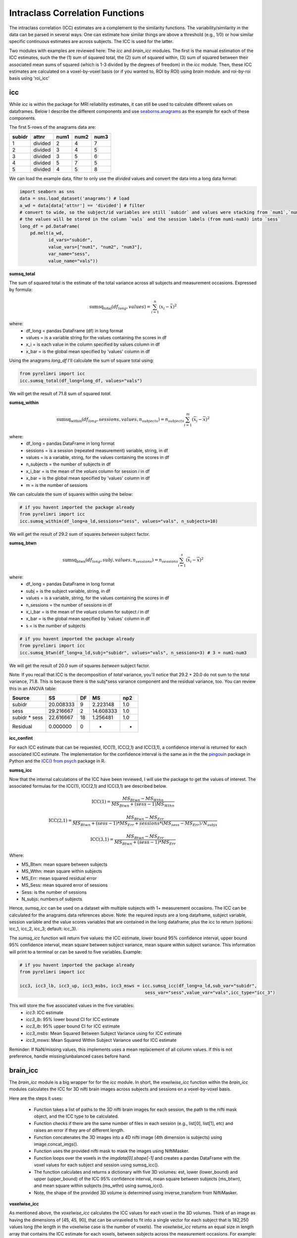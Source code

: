 Intraclass Correlation Functions
================================

The intraclass correlation (ICC) estimates are a complement to the similarity functions. The variability/similarity \
in the data can be parsed in several ways. One can estimate how similar things are above a threshold (e.g., 1/0) or \
how similar specific continuous estimates are across subjects. The ICC is used for the latter.

Two modules with examples are reviewed here: The  `icc` and `brain_icc` modules. The first is the manual estimation \
of the ICC estimates, such the the (1) sum of squared total,  the (2) sum of squared within, (3) sum of squared between \
their associated mean sums of squared (which is 1-3 divided by the degrees of freedom) in the `icc` module. \
Then, these ICC estimates are calculated on a voxel-by-voxel basis (or if you wanted to, ROI by ROI) using `brain` module. \
and roi-by-roi basis using 'roi_icc'


icc
---

While `icc` is within the package for MRI reliability estimates, it can still be used to calculate different values on dataframes. \
Below I describe the different components and use `seaborns.anagrams <https://github.com/mwaskom/seaborn-data/blob/master/anagrams.csv>`_ \
as the example for each of these components.

The first 5-rows of the anagrams data are:

+--------+---------+-----+-----+-----+
| subidr |  attnr  | num1| num2| num3|
+========+=========+=====+=====+=====+
|    1   | divided |  2  |  4  |  7  |
+--------+---------+-----+-----+-----+
|    2   | divided |  3  |  4  |  5  |
+--------+---------+-----+-----+-----+
|    3   | divided |  3  |  5  |  6  |
+--------+---------+-----+-----+-----+
|    4   | divided |  5  |  7  |  5  |
+--------+---------+-----+-----+-----+
|    5   | divided |  4  |  5  |  8  |
+--------+---------+-----+-----+-----+

We can load the example data, filter to only use the `divided` values and convert the data into a long data format:

.. code-block:: python

    import seaborn as sns
    data = sns.load_dataset('anagrams') # load
    a_wd = data[data['attnr'] == 'divided'] # filter
    # convert to wide, so the subject/id variables are still `subidr` and values were stacking from `num1`,`num2`,num3`
    # the values will be stored in the column `vals` and the session labels (from num1-num3) into `sess`
    long_df = pd.DataFrame(
        pd.melt(a_wd,
               id_vars="subidr",
               value_vars=["num1", "num2", "num3"],
               var_name="sess",
               value_name="vals"))

**sumsq_total**

The sum of squared total is the estimate of the total variance across all subjects and measurement occasions. Expressed \
by formula:

.. math::

    \text{sumsq_total}(df_{long}, values) = \sum_{i=1}^{n}(x_i - \bar{x})^2

where:
    * df_long = pandas DataFrame (df) in long format \
    * values = is a variable string for the values containing the scores in df \
    * x_i = is each value in the column specified by values column in df \
    * x_bar = is the global mean specified by 'values' column in df

Using the anagrams `long_df` I'll calculate the sum of square total using:

.. code-block:: python

    from pyrelimri import icc
    icc.sumsq_total(df_long=long_df, values="vals")

We will get the result of 71.8 sum of squared `total`.

**sumsq_within**


.. math::

    \text{sumsq_within}(df_{long}, sessions, values, n_{subjects}) = n_{subjects} \sum_{i=1}^m (\overline{x}_i - \overline{x})^2

where:
    * df_long = pandas DataFrame in long format \
    * sessions = is a session (repeated measurement) variable, string, in df \
    * values = is a variable, string, for the values containing the scores in df \
    * n_subjects = the number of subjects in df \
    * x_i_bar = is the mean of the `values` column for session `i` in df \
    * x_bar = is the global mean specified by 'values' column in df
    * m = is the number of sessions


We can calculate the sum of squares within using the below:

.. code-block:: python

    # if you havent imported the package already
    from pyrelimri import icc
    icc.sumsq_within(df_long=a_ld,sessions="sess", values="vals", n_subjects=10)

We will get the result of 29.2 sum of squares `between` subject factor.

**sumsq_btwn**

.. math::

    \text{sumsq_btwn}(df_{long}, subj, values, n_{sessions}) = n_{sessions} \sum_{i=1}^s (\overline{x}_i - \overline{x})^2

where:
    * df_long = pandas DataFrame in long format \
    * subj = is the subject variable, string, in df \
    * values = is a variable, string, for the values containing the scores in df \
    * n_sessions = the number of sessions in df \
    * x_i_bar = is the mean of the `values` column for subject `i` in df \
    * x_bar = is the global mean specified by 'values' column in df
    * s = is the number of subjects

.. code-block:: python

    # if you havent imported the package already
    from pyrelimri import icc
    icc.sumsq_btwn(df_long=a_ld,subj="subidr", values="vals", n_sessions=3) # 3 = num1-num3

We will get the result of 20.0 sum of squares `between` subject factor.

Note: If you recall that ICC is the decomposition of `total` variance, you'll notice that 29.2 + 20.0 \
do not sum to the total variance, 71.8. This is because there is the subj*sess variance component \
and the residual variance, too. You can review this in an ANOVA table:

+---------------+-----------+----+-----------+-----+
|     Source    |     SS    | DF |     MS    | np2 |
+===============+===========+====+===========+=====+
|     subidr    | 20.008333 |  9 | 2.223148  | 1.0 |
+---------------+-----------+----+-----------+-----+
|      sess     | 29.216667 |  2 | 14.608333 | 1.0 |
+---------------+-----------+----+-----------+-----+
| subidr * sess | 22.616667 | 18 | 1.256481  | 1.0 |
+---------------+-----------+----+-----------+-----+
|    Residual   |   0.000000|  0 |    -      | -   |
+---------------+-----------+----+-----------+-----+


**icc_confint**

For each ICC estimate that can be requested, ICC(1), ICC(2,1) and ICC(3,1), a confidence interval \
is returned for each associated ICC estimate. The implementation for the confidence interval is the same as in \
the the `pingouin <https://github.com/raphaelvallat/pingouin/blob/master/pingouin/reliability.py>`_ \
package in Python and the `ICC() from psych <https://search.r-project.org/CRAN/refmans/psych/html/ICC.html>`_ \
package in R.


**sumsq_icc**

Now that the internal calculations of the ICC have been reviewed, I will use the package to get the values of interest. \
The associated formulas for the ICC(1), ICC(2,1) and ICC(3,1) are described below.

.. math:: \text{ICC(1)} = \frac{MS_Btwn - MS_Wthn}{MS_Btwn + (sess - 1) MS_Wthn}

.. math:: \text{ICC(2,1)} = \frac{MS_Btwn - MS_Err}{MS_Btwn + (sess - 1) * MS_Err + sessions * (MS_sess - MS_Err) / N_subjs}

.. math:: \text{ICC(3,1)} = \frac{MS_Btwn - MS_Err}{MS_Btwn + (sess - 1) * MS_Err}


Where:

- MS_Btwn: mean square between subjects
- MS_Wthn: mean square within subjects
- MS_Err: mean squared residual error
- MS_Sess: mean squared error of sessions
- Sess: is the number of sessions
- N_subjs: numbers of subjects


Hence, `sumsq_icc` can be used on a dataset with multiple subjects with 1+ measurement occasions. The ICC can be calculated \
for the anagrams data references above.
Note: the required inputs are a long dataframe, subject variable, \
session variable and the value scores variables that are contained in the long dataframe, plus the \
icc to return (options: icc_1, icc_2, icc_3; default: icc_3).

The `sumsq_icc` function will return five values: the ICC estimate, lower bound 95% confidence interval, \
upper bound 95% confidence interval, mean square between subject variance, mean square within subject variance. \
This information will print to a terminal or can be saved to five variables. Example:

.. code-block:: python

    # if you havent imported the package already
    from pyrelimri import icc

    icc3, icc3_lb, icc3_up, icc3_msbs, icc3_msws = icc.sumsq_icc(df_long=a_ld,sub_var="subidr",
                                                    sess_var="sess",value_var="vals",icc_type="icc_3")

This will store the five associated values in the five variables:
    - `icc3`: ICC estimate
    - `icc3_lb`: 95% lower bound CI for ICC estimate
    - `icc3_lb`: 95% upper bound CI for ICC estimate
    - `icc3_msbs`: Mean Squared Between Subject Variance using for ICC estimate
    - `icc3_msws`: Mean Squared Within Subject Variance used for ICC estimate

Reminder: If NaN/missing values, this implements uses a mean replacement of all column values. If this is not preference, handle missing/unbalanced \
cases before hand.


brain_icc
---------

The `brain_icc` module is a big wrapper for for the `icc` module. \
In short, the `voxelwise_icc` function within the `brain_icc` modules calculates the ICC for 3D nifti brain images \
across subjects and sessions on a voxel-by-voxel basis.

Here are the steps it uses:

    - Function takes a list of paths to the 3D nifti brain images for each session, the path to the nifti mask object, and the ICC type to be calculated.
    - Function checks if there are the same number of files in each session (e.g., list[0], list[1], etc) and raises an error if they are of different length.
    - Function concatenates the 3D images into a 4D nifti image (4th dimension is subjects) using image.concat_imgs().
    - Function uses the provided nifti mask to mask the images using NiftiMasker.
    - Function loops over the voxels in the `imgdata[0].shape[-1]` and creates a pandas DataFrame with the voxel values for each subject and session using sumsq_icc().
    - The function calculates and returns a dictionary with five 3D volumes: est, lower (lower_bound) and upper (upper_bound) of the ICC 95% confidence interval, mean square between subjects (ms_btwn), and mean square within subjects (ms_wthn) using sumsq_icc().
    - Note, the shape of the provided 3D volume is determined using inverse_transform from NiftiMasker.

**voxelwise_icc**

As mentioned above, the `voxelwise_icc` calculates the ICC values for each voxel in the 3D volumes. \
Think of an image as having the dimensions of [45, 45, 90], that can be unraveled to fit into a single vector \
for each subject that is 182,250 values long (the length in the voxelwise case is the number of voxels). \
The `voxelwise_icc` returns an equal size in length array that contains the ICC estimate for each voxels, \
between subjects across the measurement occasions. For example:

.. figure:: img_png/voxelwise_example.png
   :align: center
   :alt: Figure 1: HCP Left Hand (A) and Left Foot (B) Activation maps.
   :figclass: align-center

To use the `voxelwise_icc` function, you have to provide the following information:
    - multisession_list: A list of listed paths to the Nifti z-stat, t-stat or beta maps for sess1, 2, 3, etc (or run 1,2,3..)
    - mask: The Nifti binarized masks that will be used to mask the 3D volumes.
    - icc_type: The ICC estimate that will be calculated for each voxel. Options: `icc_1`, `icc_2`, `icc_3`. Default: `icc_3`

The function returns a dictionary with 3D volumes for:
    - ICC estimates ('est')
    - ICC lowerbound 95% CI ('lowbound')
    - ICC upperbound 95% CI ('upbound')
    - Mean Squared Between Subject Variance ('msbtwn')
    - Mean Squared Within Subject Variance ('mswthn')

So the resulting stored variable will be a dictionary, e.g. "brain_output", from which you can access to view and save images such \
as the ICC estimates (brain_output['est']) and/or mean square within subject variance (brain_output['ms_wthn']).

Say I have stored paths to session 1 and session 2 in the following variables (Note: subjects in list have same order!):

.. code-block:: python


    # session 1 paths
    scan1 = ["./scan1/sub-1_t-stat.nii.gz", "./scan1/sub-2_t-stat.nii.gz", "./scan1/sub-3_t-stat.nii.gz", "./scan1/sub-4_t-stat.nii.gz", "./scan1/sub-5_t-stat.nii.gz",
             "./scan1/sub-6_t-stat.nii.gz", "./scan1/sub-7_t-stat.nii.gz", "./scan1/sub-8_t-stat.nii.gz"]
    scan2 = ["./scan2/sub-1_t-stat.nii.gz", "./scan2/sub-2_t-stat.nii.gz", "./scan2/sub-3_t-stat.nii.gz", "./scan2/sub-4_t-stat.nii.gz", "./scan2/sub-5_t-stat.nii.gz",
             "./scan2/sub-6_t-stat.nii.gz", "./scan2/sub-7_t-stat.nii.gz", "./scan2/sub-8_t-stat.nii.gz"]

Next, I can call these images paths in the function and save the 3d volumes using:

.. code-block:: python

    from pyrelimri import brain_icc

    brain_icc_dict = brain_icc.voxelwise_icc(multisession_list = [scan1, scan2], mask = "./mask/brain_mask.nii.gz", icc_type = "icc_3")

This will return the associated dictionary with nifti 3D volumes which can be manipulated further.

Here I plot the icc estimates (i.e. 'est') using nilearn's plotting

.. code-block:: python

    from nilearn.plotting import view_img_on_surf

    view_img_on_surf(stat_map_img = brain_icc_dict["est"],
                     surf_mesh = 'fsaverage5', threshold = 0,
                     title_fontsize = 16, colorbar_height = .75,
                     colorbar_fontsize = 14).open_in_browser()


Here I save the image using nibabel:

.. code-block:: python

    import nibabel as nib
        nib.save(brain_icc_dict["est"], os.path.join('output_dir', 'file_name.nii.gz'))

Here is a real-world example using neurovaults data collection for Precision Functional Mapping of Individual brains. The \
collection is: `2447 <https://neurovault.org/collections/2447/>`_. The neurovault collection provides data for ten subjects, with \
ten sessions. I will use the first two sessions. I will use the block-design motor task and focus on the [Left] Hand univariate \
beta maps which are listed under "other".

Let's use nilearn to load these data for 10 subjects and 2 sessions.

.. code-block:: python

    from nilearn.datasets import fetch_neurovault_ids
    # Fetch left hand motor IDs
    MSC01_ses1 = fetch_neurovault_ids(image_ids=[48068]) # MSC01 motor session1 1 L Hand beta
    MSC01_ses2 = fetch_neurovault_ids(image_ids=[48073]) # MSC01 motor session2 1 L Hand beta
    MSC02_ses1 = fetch_neurovault_ids(image_ids=[48118])
    MSC02_ses2 = fetch_neurovault_ids(image_ids=[48123])
    MSC03_ses1 = fetch_neurovault_ids(image_ids=[48168])
    MSC03_ses2 = fetch_neurovault_ids(image_ids=[48173])
    MSC04_ses1 = fetch_neurovault_ids(image_ids=[48218])
    MSC04_ses2 = fetch_neurovault_ids(image_ids=[48223])
    MSC05_ses1 = fetch_neurovault_ids(image_ids=[48268])
    MSC05_ses2 = fetch_neurovault_ids(image_ids=[48273])
    MSC06_ses1 = fetch_neurovault_ids(image_ids=[48318])
    MSC06_ses2 = fetch_neurovault_ids(image_ids=[48323])
    MSC07_ses1 = fetch_neurovault_ids(image_ids=[48368])
    MSC07_ses2 = fetch_neurovault_ids(image_ids=[48368])
    MSC08_ses1 = fetch_neurovault_ids(image_ids=[48418])
    MSC08_ses2 = fetch_neurovault_ids(image_ids=[48423])
    MSC09_ses1 = fetch_neurovault_ids(image_ids=[48468])
    MSC09_ses2 = fetch_neurovault_ids(image_ids=[48473])
    MSC10_ses1 = fetch_neurovault_ids(image_ids=[48518])
    MSC10_ses2 = fetch_neurovault_ids(image_ids=[48523])


Now that the data are loaded, I specify the session paths (recall, Nilearn saves the paths to the images on your computer) \
and then I will provide this information to `voxelwise_icc` function within `brain_icc` module


.. code-block:: python

    # session 1 list from MSC
    sess1_paths = [MSC01_ses1.images[0], MSC02_ses1.images[0], MSC03_ses1.images[0],
                   MSC04_ses1.images[0], MSC05_ses1.images[0], MSC06_ses1.images[0],
                   MSC07_ses1.images[0], MSC08_ses1.images[0],MSC09_ses1.images[0],
                   MSC10_ses1.images[0]]
    # session 2 list form MSC
    sess2_paths = [MSC01_ses2.images[0], MSC02_ses2.images[0], MSC03_ses2.images[0],
                   MSC04_ses2.images[0], MSC05_ses2.images[0], MSC06_ses2.images[0],
                   MSC07_ses2.images[0], MSC08_ses2.images[0],MSC09_ses2.images[0],
                   MSC10_ses2.images[0]]


Notice, the function asks for a mask. These data do not have a mask provided on neurovault, \
so I will calculate one on my own and save it to the filepath of these data using nilearns multi-image masking option.

.. code-block:: python

    from nilearn.masking import compute_multi_brain_mask
    import nibabel as nib
    import os # so Ican use only the directory location of the MSC img path

    mask = compute_multi_brain_mask(target_imgs = sess1_paths)
    mask_path = os.path.join(os.path.dirname(MSC01_ses1.images[0]), 'mask.nii.gz')
    nib.save(mask, mask_path)

Okay, now I have everything I need: the paths to the images and to the mask.

.. code-block:: python

    from pyrelimri import brain_icc

    brain_icc_msc = brain_icc.voxelwise_icc(multisession_list = [sess1_paths, sess2_paths ],
                                            mask=mask_path, icc_type='icc_1')

Since the dictionary is saved within the environment, you should see the dictionary with five items. On my mac (i9, 16GM mem),
it took ~4minutes to run this and get the results. Time will depend on the size of data and your machine. \

You can plot the volumes using your favorite plotting method in Python. For this example. Figure 2A shows the three \
3D volumes for ICC, 95% upper bound and 95% lower bound. Then, Figure 2B shows the two different variance components, \
mean squared between subject (msbs) and mean squared within subject (msws) variance. Note, depending on the map will \
determine the thresholding you may want to use. Some voxels will have quite high variability so here the example is thresholded \
+2/-2. Alternatively, you can standardize the values within the image before plotting to avoid issues with outliers.

.. figure:: img_png/example_voxelwiseicc.png
   :align: center
   :alt: Figure 2: Information about the ICC (A) and different variance components (B) for ten subjects.
   :figclass: align-center

As before, you can save out the images using nibabel to a directory. Here I will save it to where the images are stored:

.. code-block:: python

    import nibabel as nib
    nib.save(brain_icc_msc["est"], os.path.join('output_dir', 'MSC-LHandbeta_estimate-icc.nii.gz'))
    nib.save(brain_icc_msc["msbtwn"], os.path.join('output_dir', 'MSC-LHandbeta_estimate-iccmsbs.nii.gz'))


**roi_icc**

Similar to the steps described for `voxelwise_icc` above, the ``brain_icc`` module includes the option to calculate \
ICC values based on a pre-specified probablistic or determistic Nilearn Atlas. As mentioned elsewhere, the atlases \
are described on `Nilearn datasets webpage <https://nilearn.github.io/dev/modules/datasets.html>`_.

The Determistic atlas options (visual ex. Figure 3):

    - AAL, Destrieux 2009, Harvard-Oxford, Juelich, Pauli 2017, Shaefer 2018, Talairach

.. figure:: img_png/atlases_ex-deterministic.jpg
   :align: center
   :alt: Figure 3: MNI Display of Nilearn's Determinist Atlases (Example).
   :figclass: align-center

The Probabilistic atlas options (visual ex. Figure 4):

    - Difumo, Harvard-Oxford, Juelich and Pauli 2017

.. figure:: img_png/atlases_ex-probabilistic.jpg
   :align: center
   :alt: Figure 4: MNI Display of Nilearn's Probabilistic Atlases (Example).
   :figclass: align-center

Using the same MSC Neurovault data from above, the method to calculate ROI based ICCs is nearly identical to voxelwise_icc() \
with a few exceptions. First, since I am masking the data by ROIs (e.g., atlas), a mask is not necessary. Second, since \
the atlas and data may be in different affine space, to preserve the boundaries of ROIs the deterministic atlases as resampled \
to the atlas (e.g., NiftiLabelsMasker(... resampling_target = 'labels')). However, as the boundaries are less clear for probabilistic atlases and \
the compute time is decreased, the atlas is resampled to the data (e.g. in NiftiMapssMasker(... \
resampling_target = 'data'). Third, the resulting dictionary will contain 11 variables:

    - Atlas ROI Labels ('roi_labels'): This contains the order of labels (e.g., pulled from atlas.labels)
    - ICC estimates ('est'): 1D array that contain ICCs estimated for N ROIs in atlas.
    - ICC lower bound (lb) 95% CI ('lowbound'): 1D array that contain lb ICCs estimated for N ROIs in atlas.
    - ICC upper bound (up) 95% CI ('upbound'): 1D array that contain ub ICCs estimated for N ROIs in atlas.
    - Mean Squared Between Subject Variance ('msbtwn'): 1D array that contain MSBS ICCs estimated for N ROIs in atlas.
    - Mean Squared Within Subject Variance ('mswthn'): 1D array that contain MSWS ICCs estimated for N ROIs in atlas.
    - ICC estimates transformed back to space of ROI mask ('est_3d'): Nifti 3D volume of ICC estimates
    - ICC lower bound 95% CI transformed back to space of ROI mask ('lowbound_3d'): Nifti 3D volume of lb ICC estimates
    - ICC upper bound 95% CI transformed back to space of ROI mask ('upbound_3d'): Nifti 3D volume of up ICC estimates
    - Mean Squared Between Subject Variance transformed back to space of ROI mask ('msbtwn_3d'): Nifti 3D volume of MSBS estimates
    - Mean Squared Within Subject Variance transformed back to space of ROI mask ('mswthn_ed'): Nifti 3D volume of MSWS estimates

An important caveat: Probabilistic atlases are 4D volumes for N ROIs. This is because each voxel has an associated probability \
that it belongs to ROI A and ROI B. Thus, ROIs may overlap and so the estimates (as in example below) will be more smooth.

Here is an example to run `roi_icc` using the MSC data loaded above for the deterministic Shaefer 400 ROIs atlas. We call the \
`roi_icc` function within the `brain_icc` module, specify the multisession list of data, the atlas, defaults and/or requirements \
the atlas requires (e.g., here, I specify n_rois = 400 which is the default), the directory where I want to save the atlas \
(I chose '/tmp/' on Mac) and the icc type (similar as above, ICC[1])

.. code-block:: python

    from pyrelimri import brain_icc

    shaefer_icc_msc = brain_icc.roi_icc(multisession_list=[sess1_paths,sess2_paths],
                                    type_atlas='shaefer_2018', n_rois = 400,
                                    atlas_dir='/tmp/', icc_type='icc_1')


This will run A LOT faster than the `voxelwise_icc` method as 'roi_icc' is reducing the voxel dimensions to ROI dimension (slower for probabilistic) and looping over \
the length of ROIs in the atlas. So in many cases it is reducing 200,000 voxel calculations to 400 ROI calculations.

You can access the array of estimates and plot the Nifti image using:
.. code-block:: python

    from nilearn import plotting

    # access estimates for ICC values
    shaefer_icc_msc['est']

    # plot estimate nifti volume
    plotting.plot_stat_map(stat_map_img=shaefer_icc_msc['est_3d'], title='ICC(1) Estimate')

Figure 5 is a visual example of `est_3d`, `lower_bound_3d`, `upper_bound_3d`, `ms_wthn_3d`, `ms_btwn_3d` for the 400 \
ROI Shaefer atlas.

.. figure:: img_png/roiicc_ex-shaefer400.jpg
   :align: center
   :alt: Figure 5: Estimates from roi_icc for Shaefer 400 Atlas on MSC data.
   :figclass: align-center


I can do the same for a probabilistic atlas -- say the 256 ROI Difumo atlas.

.. code-block:: python

    from pyrelimri import brain_icc

    difumo_icc_msc = brain_icc.roi_icc(multisession_list=[sess1_paths,sess2_paths],
                                    type_atlas='difumo', dimension = 256, # notice, 'dimension' is unqiue to this atlas
                                    atlas_dir='/tmp/', icc_type='icc_1')




Figure 6 contains the estimates from the Difumo 256 atlas. Again, since this is a probabilistic atlas each voxel has an \
association probability belonging to each ROI and so there are not clear boundaries. The data will have slightly different \
distributions and appear more smooth so interpreting the maps should be approached with this in mind.

.. figure:: img_png/est_difumo.png
   :align: center
   :alt: Figure 6: Estimates from roi_icc for Difumo Atlas on MSC data.
   :figclass: align-center


FAQ
---

* `Why was a manual sum of squares used for ICC?` \

The intraclass correlation can be calculated using the ANOVA or Hiearchical Linear Model. In practices, anova or hlm \
packages could have been used to extract some of the parameters. However, the manually calculation was used because it was \
found to be the most efficient and transparent. In addition, several additional parameters are calculated in the ANOVA & \
HLM packages that can cause warnings during the analyses. The goal was to make things more efficient (3x faster on average) \
and alleviate warnings that may occur due to calculates in other packages for metrics that are not used.

* `Is brain_icc module only limited to fMRI voxelwise data inputs?` \

In theory, the function voxelwise_icc in the brain_icc model can work on alternative data that is not voxelwise. For example, \
if you have converted your voxelwise data into a parcellation (e.g., reducing it from ~100,000 voxels with a beta estimate \
to 900 ROIs with an estimate) that is an .nii 3D volume, you can give this information to the function, too. It simply converts \
and masks the 3D volumes, converts the 3D (x, y, z) to 1D (length = x*y*x) and iterates over each value. Furthermore, you can \
also provide it with any other normalize 3D .nii inputs that have voxels (e.g., T1w).
In cases where you have ROI mean-signal intensity values already extract per ROI, subject and session, you can use `sumsq_icc) \
by looping over the ROIs treating the each ROI for the subjects and session as it's own dataset (similar to ICC() in R or pinguin ICC \
in python.
In future iterations of the `PyReliMRI` package the option of running ICCs for 1 of the 18 specified \
`Nilearn Atlases <https://nilearn.github.io/dev/modules/datasets.html>`_

* `How many sessions can I use with this package?` \

In theory, you can use add into `multisession_list = [sess1, sess2, sess3, sess4, sess5]` any wide range of values.
As the code is currently written this will restructure and label the sessions accordingly. The key aspect \
is that subjects and runs are in the order that is required. We cannot assume for the files the naming structure. \
The function is flexible to inputs of 3D nifti images and will not assume to naming rules of the files. As a result, the \
order for subjects in session 1 = [1, 2, 3, 4, 5] must be the same in session 2 = [1, 2, 3, 4, 5]. If there are not, \
the *resulting estimates will be incorrect*. They will be incorrect because across sessions you may enounter same/different \
subjects instead of same-same across sessions.